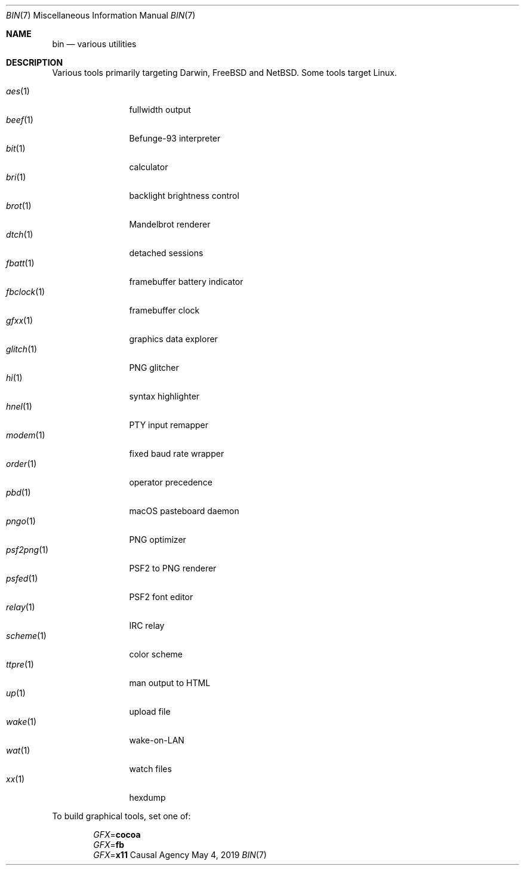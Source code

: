 .Dd May 4, 2019
.Dt BIN 7
.Os "Causal Agency"
.
.Sh NAME
.Nm bin
.Nd various utilities
.
.Sh DESCRIPTION
Various tools primarily targeting
Darwin,
.Fx
and
.Nx .
Some tools target Linux.
.
.Pp
.Bl -tag -width "fbclock(1)" -compact
.It Xr aes 1
fullwidth output
.
.It Xr beef 1
Befunge-93 interpreter
.
.It Xr bit 1
calculator
.
.It Xr bri 1
backlight brightness control
.
.It Xr brot 1
Mandelbrot renderer
.
.It Xr dtch 1
detached sessions
.
.It Xr fbatt 1
framebuffer battery indicator
.
.It Xr fbclock 1
framebuffer clock
.
.It Xr gfxx 1
graphics data explorer
.
.It Xr glitch 1
PNG glitcher
.
.It Xr hi 1
syntax highlighter
.
.It Xr hnel 1
PTY input remapper
.
.It Xr modem 1
fixed baud rate wrapper
.
.It Xr order 1
operator precedence
.
.It Xr pbd 1
macOS pasteboard daemon
.
.It Xr pngo 1
PNG optimizer
.
.It Xr psf2png 1
PSF2 to PNG renderer
.
.It Xr psfed 1
PSF2 font editor
.
.It Xr relay 1
IRC relay
.
.It Xr scheme 1
color scheme
.
.It Xr ttpre 1
man output to HTML
.
.It Xr up 1
upload file
.
.It Xr wake 1
wake-on-LAN
.
.It Xr wat 1
watch files
.
.It Xr xx 1
hexdump
.El
.
.Pp
To build graphical tools,
set one of:
.
.Pp
.Bl -item -offset indent -compact
.It
.Va GFX Ns = Ns Cm cocoa
.It
.Va GFX Ns = Ns Cm fb
.It
.Va GFX Ns = Ns Cm x11
.El
